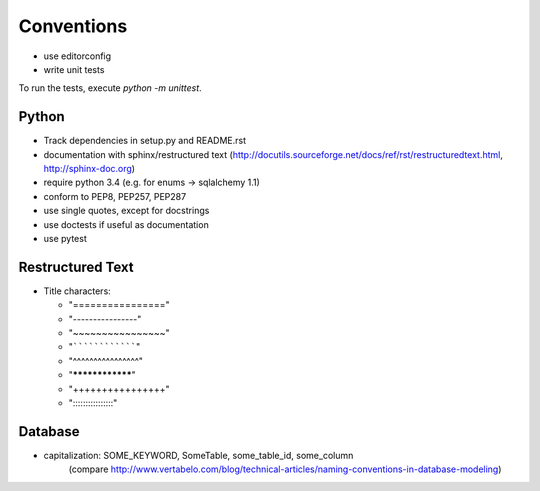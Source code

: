 Conventions
===========

* use editorconfig
* write unit tests

To run the tests, execute `python -m unittest`.

Python
------

* Track dependencies in setup.py and README.rst

* documentation with sphinx/restructured text (`<http://docutils.sourceforge.net/docs/ref/rst/restructuredtext.html>`_, `<http://sphinx-doc.org>`_)

* require python 3.4 (e.g. for enums → sqlalchemy 1.1)

* conform to PEP8, PEP257, PEP287
* use single quotes, except for docstrings
* use doctests if useful as documentation
* use pytest

Restructured Text
-----------------

* Title characters:

  * "================"
  * "----------------"
  * "~~~~~~~~~~~~~~~~"
  * "````````````````"
  * "^^^^^^^^^^^^^^^^"
  * "****************"
  * "++++++++++++++++"
  * "::::::::::::::::"

Database
--------

* capitalization: SOME_KEYWORD, SomeTable, some_table_id, some_column
	(compare `<http://www.vertabelo.com/blog/technical-articles/naming-conventions-in-database-modeling>`_)


